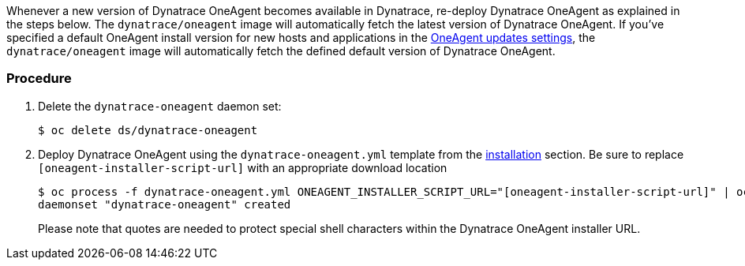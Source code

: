 ////
Update Dynatrace OneAgent

Module included in the following assemblies:

* day_two_guide/dynatrace_oneagent_installation.adoc
////

Whenever a new version of Dynatrace OneAgent becomes available in Dynatrace, re-deploy Dynatrace OneAgent as explained in the steps below. The `dynatrace/oneagent` image will automatically fetch the latest version of Dynatrace OneAgent. If you've specified a default OneAgent install version for new hosts and applications in the link:https://www.dynatrace.com/support/help/installation/oneagent/how-do-i-update-dynatrace-agent/[OneAgent updates settings], the `dynatrace/oneagent` image will automatically fetch the defined default version of Dynatrace OneAgent.

[discrete]
=== Procedure

. Delete the `dynatrace-oneagent` daemon set:
+
----
$ oc delete ds/dynatrace-oneagent
----

. Deploy Dynatrace OneAgent using the `dynatrace-oneagent.yml` template from the xref:dynatrace_oneagent_installation.adoc#day-two-guide-dynatrace-oneagent-installation[installation] section. Be sure to replace `[oneagent-installer-script-url]` with an appropriate download location
+
----
$ oc process -f dynatrace-oneagent.yml ONEAGENT_INSTALLER_SCRIPT_URL="[oneagent-installer-script-url]" | oc create -f -
daemonset "dynatrace-oneagent" created
----
+
Please note that quotes are needed to protect special shell characters within the Dynatrace OneAgent installer URL.
